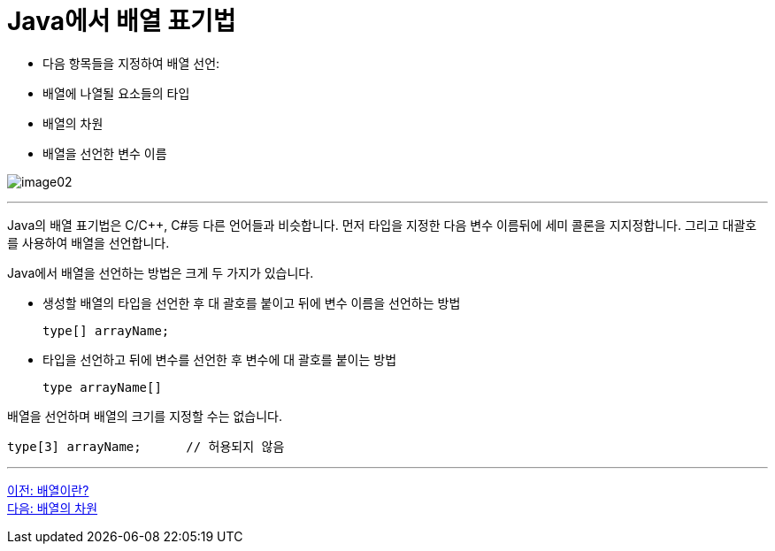 = Java에서 배열 표기법

* 다음 항목들을 지정하여 배열 선언:
* 배열에 나열될 요소들의 타입
* 배열의 차원
* 배열을 선언한 변수 이름

image:./images/image02.png[]

---

Java의 배열 표기법은 C/C++, C#등 다른 언어들과 비슷합니다. 먼저 타입을 지정한 다음 변수 이름뒤에 세미 콜론을 지지정합니다. 그리고 대괄호를 사용하여 배열을 선언합니다.

Java에서 배열을 선언하는 방법은 크게 두 가지가 있습니다.

* 생성할 배열의 타입을 선언한 후 대 괄호를 붙이고 뒤에 변수 이름을 선언하는 방법
+
[source, java]
----
type[] arrayName;
----
+
* 타입을 선언하고 뒤에 변수를 선언한 후 변수에 대 괄호를 붙이는 방법
+
[source, java]
----
type arrayName[]
----

배열을 선언하며 배열의 크기를 지정할 수는 없습니다.
[source, java]
----
type[3] arrayName; 	// 허용되지 않음
----

---

link:./03_whatisarray.adoc[이전: 배열이란?] +
link:./05_dimension.adoc[다음: 배열의 차원]